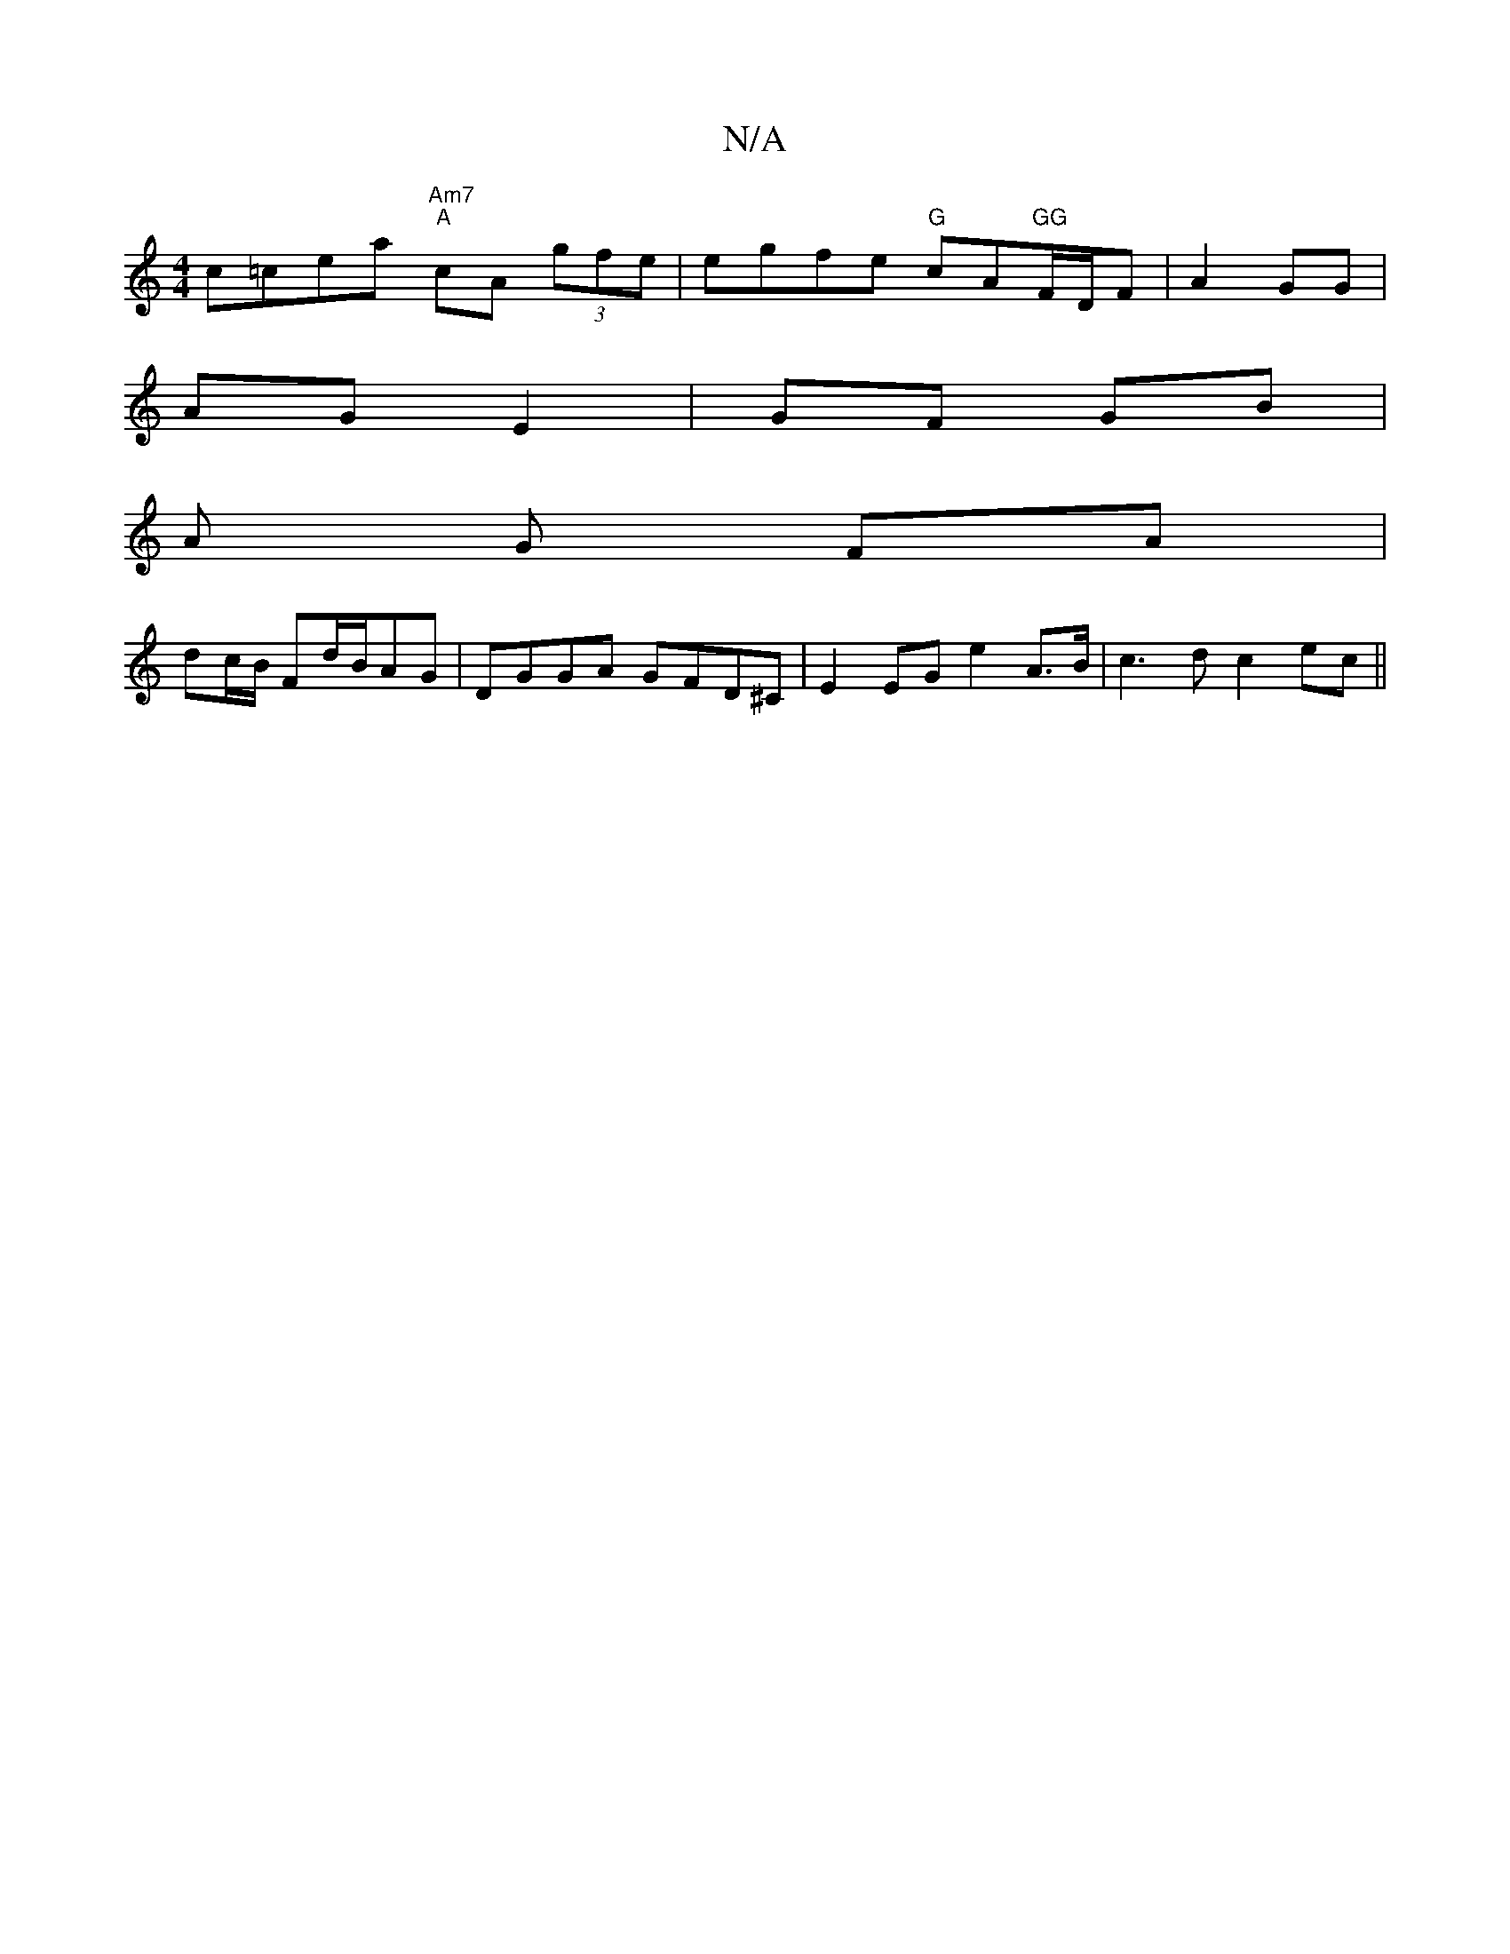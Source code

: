 X:1
T:N/A
M:4/4
R:N/A
K:Cmajor
c=cea "Am7" "A"cA (3gfe | egfe "G"cA"GG"F/D/F|A2 GG|
AG E2|GF GB|
A G FA|
dc/B/ Fd/B/AG | DGGA GFD^C | E2 EG e2 A>B | c3d c2 ec||

dc B/A/B/A/ GB|A2 AG|F<A GB/G/ AB|=cBBA G2:|
B|"E7"G3G A2cd|efgd cBBd